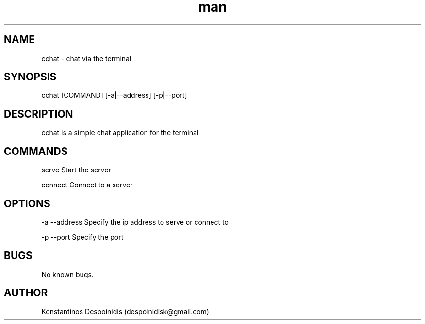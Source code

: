 .\" Manpage for cchat.
.\" Contact despoinidisk@gmail.com to correct errors or typos.
.TH man 8 "01 Feb 2024" "1.0" "cchat man page"

.SH NAME

cchat \- chat via the terminal 

.SH SYNOPSIS

cchat [COMMAND] [-a|--address] [-p|--port]

.SH DESCRIPTION

cchat is a simple chat application for the terminal

.SH COMMANDS

serve                Start the server

connect              Connect to a server

.SH OPTIONS

-a --address         Specify the ip address to serve or connect to

-p --port            Specify the port

.SH BUGS

No known bugs.

.SH AUTHOR

Konstantinos Despoinidis (despoinidisk@gmail.com)
